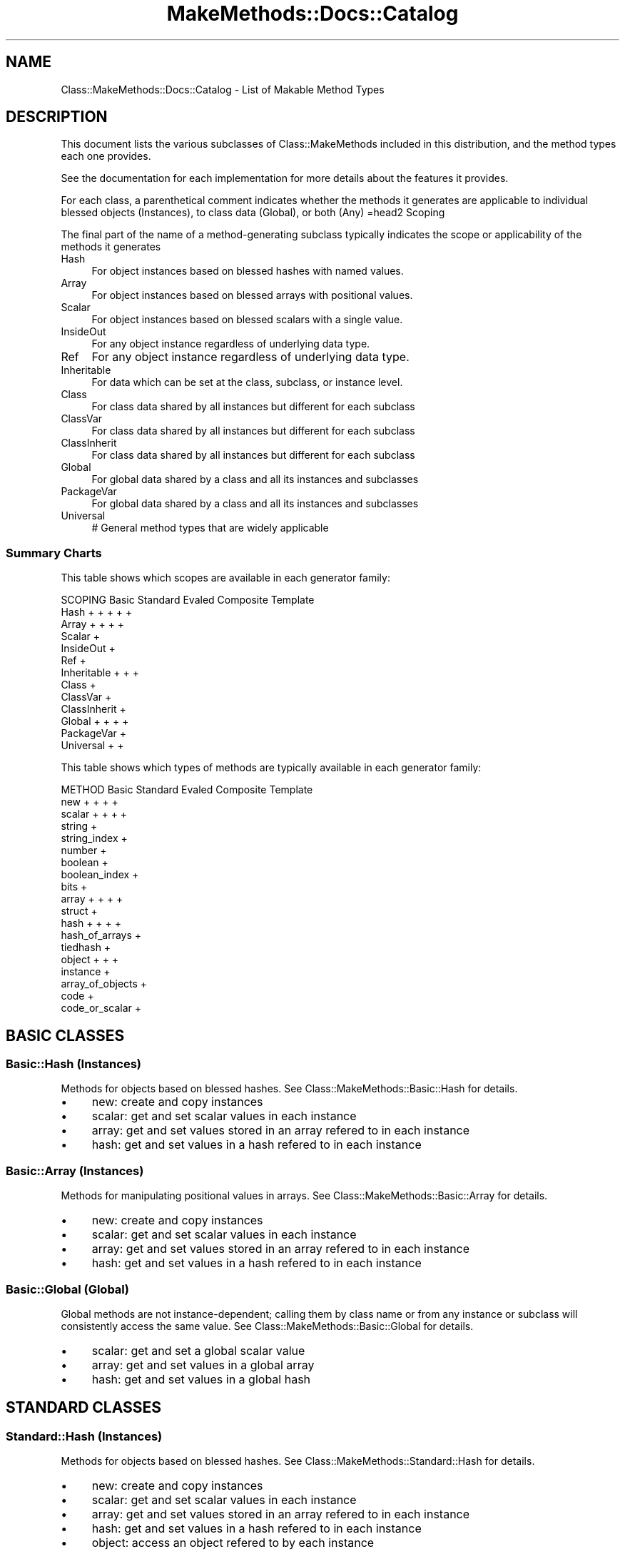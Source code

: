 .\" Automatically generated by Pod::Man 2.23 (Pod::Simple 3.14)
.\"
.\" Standard preamble:
.\" ========================================================================
.de Sp \" Vertical space (when we can't use .PP)
.if t .sp .5v
.if n .sp
..
.de Vb \" Begin verbatim text
.ft CW
.nf
.ne \\$1
..
.de Ve \" End verbatim text
.ft R
.fi
..
.\" Set up some character translations and predefined strings.  \*(-- will
.\" give an unbreakable dash, \*(PI will give pi, \*(L" will give a left
.\" double quote, and \*(R" will give a right double quote.  \*(C+ will
.\" give a nicer C++.  Capital omega is used to do unbreakable dashes and
.\" therefore won't be available.  \*(C` and \*(C' expand to `' in nroff,
.\" nothing in troff, for use with C<>.
.tr \(*W-
.ds C+ C\v'-.1v'\h'-1p'\s-2+\h'-1p'+\s0\v'.1v'\h'-1p'
.ie n \{\
.    ds -- \(*W-
.    ds PI pi
.    if (\n(.H=4u)&(1m=24u) .ds -- \(*W\h'-12u'\(*W\h'-12u'-\" diablo 10 pitch
.    if (\n(.H=4u)&(1m=20u) .ds -- \(*W\h'-12u'\(*W\h'-8u'-\"  diablo 12 pitch
.    ds L" ""
.    ds R" ""
.    ds C` ""
.    ds C' ""
'br\}
.el\{\
.    ds -- \|\(em\|
.    ds PI \(*p
.    ds L" ``
.    ds R" ''
'br\}
.\"
.\" Escape single quotes in literal strings from groff's Unicode transform.
.ie \n(.g .ds Aq \(aq
.el       .ds Aq '
.\"
.\" If the F register is turned on, we'll generate index entries on stderr for
.\" titles (.TH), headers (.SH), subsections (.SS), items (.Ip), and index
.\" entries marked with X<> in POD.  Of course, you'll have to process the
.\" output yourself in some meaningful fashion.
.ie \nF \{\
.    de IX
.    tm Index:\\$1\t\\n%\t"\\$2"
..
.    nr % 0
.    rr F
.\}
.el \{\
.    de IX
..
.\}
.\"
.\" Accent mark definitions (@(#)ms.acc 1.5 88/02/08 SMI; from UCB 4.2).
.\" Fear.  Run.  Save yourself.  No user-serviceable parts.
.    \" fudge factors for nroff and troff
.if n \{\
.    ds #H 0
.    ds #V .8m
.    ds #F .3m
.    ds #[ \f1
.    ds #] \fP
.\}
.if t \{\
.    ds #H ((1u-(\\\\n(.fu%2u))*.13m)
.    ds #V .6m
.    ds #F 0
.    ds #[ \&
.    ds #] \&
.\}
.    \" simple accents for nroff and troff
.if n \{\
.    ds ' \&
.    ds ` \&
.    ds ^ \&
.    ds , \&
.    ds ~ ~
.    ds /
.\}
.if t \{\
.    ds ' \\k:\h'-(\\n(.wu*8/10-\*(#H)'\'\h"|\\n:u"
.    ds ` \\k:\h'-(\\n(.wu*8/10-\*(#H)'\`\h'|\\n:u'
.    ds ^ \\k:\h'-(\\n(.wu*10/11-\*(#H)'^\h'|\\n:u'
.    ds , \\k:\h'-(\\n(.wu*8/10)',\h'|\\n:u'
.    ds ~ \\k:\h'-(\\n(.wu-\*(#H-.1m)'~\h'|\\n:u'
.    ds / \\k:\h'-(\\n(.wu*8/10-\*(#H)'\z\(sl\h'|\\n:u'
.\}
.    \" troff and (daisy-wheel) nroff accents
.ds : \\k:\h'-(\\n(.wu*8/10-\*(#H+.1m+\*(#F)'\v'-\*(#V'\z.\h'.2m+\*(#F'.\h'|\\n:u'\v'\*(#V'
.ds 8 \h'\*(#H'\(*b\h'-\*(#H'
.ds o \\k:\h'-(\\n(.wu+\w'\(de'u-\*(#H)/2u'\v'-.3n'\*(#[\z\(de\v'.3n'\h'|\\n:u'\*(#]
.ds d- \h'\*(#H'\(pd\h'-\w'~'u'\v'-.25m'\f2\(hy\fP\v'.25m'\h'-\*(#H'
.ds D- D\\k:\h'-\w'D'u'\v'-.11m'\z\(hy\v'.11m'\h'|\\n:u'
.ds th \*(#[\v'.3m'\s+1I\s-1\v'-.3m'\h'-(\w'I'u*2/3)'\s-1o\s+1\*(#]
.ds Th \*(#[\s+2I\s-2\h'-\w'I'u*3/5'\v'-.3m'o\v'.3m'\*(#]
.ds ae a\h'-(\w'a'u*4/10)'e
.ds Ae A\h'-(\w'A'u*4/10)'E
.    \" corrections for vroff
.if v .ds ~ \\k:\h'-(\\n(.wu*9/10-\*(#H)'\s-2\u~\d\s+2\h'|\\n:u'
.if v .ds ^ \\k:\h'-(\\n(.wu*10/11-\*(#H)'\v'-.4m'^\v'.4m'\h'|\\n:u'
.    \" for low resolution devices (crt and lpr)
.if \n(.H>23 .if \n(.V>19 \
\{\
.    ds : e
.    ds 8 ss
.    ds o a
.    ds d- d\h'-1'\(ga
.    ds D- D\h'-1'\(hy
.    ds th \o'bp'
.    ds Th \o'LP'
.    ds ae ae
.    ds Ae AE
.\}
.rm #[ #] #H #V #F C
.\" ========================================================================
.\"
.IX Title "MakeMethods::Docs::Catalog 3"
.TH MakeMethods::Docs::Catalog 3 "2004-09-07" "perl v5.12.4" "User Contributed Perl Documentation"
.\" For nroff, turn off justification.  Always turn off hyphenation; it makes
.\" way too many mistakes in technical documents.
.if n .ad l
.nh
.SH "NAME"
Class::MakeMethods::Docs::Catalog \- List of Makable Method Types
.SH "DESCRIPTION"
.IX Header "DESCRIPTION"
This document lists the various subclasses of Class::MakeMethods included
in this distribution, and the method types each one provides.
.PP
See the documentation for each implementation for more details
about the features it provides.
.PP
For each class, a parenthetical comment indicates whether the methods it generates are applicable to individual blessed objects (Instances), to class data (Global), or both (Any)
=head2 Scoping
.PP
The final part of the name of a method-generating subclass typically indicates the scope or applicability of the methods it generates
.IP "Hash" 4
.IX Item "Hash"
For object instances based on blessed hashes with named values.
.IP "Array" 4
.IX Item "Array"
For object instances based on blessed arrays with positional values.
.IP "Scalar" 4
.IX Item "Scalar"
For object instances based on blessed scalars with a single value.
.IP "InsideOut" 4
.IX Item "InsideOut"
For any object instance regardless of underlying data type.
.IP "Ref" 4
.IX Item "Ref"
For any object instance regardless of underlying data type.
.IP "Inheritable" 4
.IX Item "Inheritable"
For data which can be set at the class, subclass, or instance level.
.IP "Class" 4
.IX Item "Class"
For class data shared by all instances but different for each subclass
.IP "ClassVar" 4
.IX Item "ClassVar"
For class data shared by all instances but different for each subclass
.IP "ClassInherit" 4
.IX Item "ClassInherit"
For class data shared by all instances but different for each subclass
.IP "Global" 4
.IX Item "Global"
For global data shared by a class and all its instances and subclasses
.IP "PackageVar" 4
.IX Item "PackageVar"
For global data shared by a class and all its instances and subclasses
.IP "Universal" 4
.IX Item "Universal"
# General method types that are widely applicable
.SS "Summary Charts"
.IX Subsection "Summary Charts"
This table shows which scopes are available in each generator family:
.PP
.Vb 10
\&  SCOPING          Basic      Standard   Evaled     Composite  Template
\&  Hash               +          +          +          +          +
\&  Array              +          +                     +          +
\&  Scalar                                                         +
\&  InsideOut                                                      +
\&  Ref                                                            +
\&  Inheritable                   +                     +          +
\&  Class                                                          +
\&  ClassVar                                                       +
\&  ClassInherit                                                   +
\&  Global             +          +                     +          +
\&  PackageVar                                                     +
\&  Universal                                           +          +
.Ve
.PP
This table shows which types of methods are typically available in each generator family:
.PP
.Vb 2
\&  METHOD           Basic      Standard   Evaled     Composite  Template
\&  new                +          +                     +          +          
\&
\&  scalar             +          +                     +          +
\&  string                                                         +
\&  string_index                                                   +
\&  number                                                         +
\&  boolean                                                        +
\&  boolean_index                                                  +
\&  bits                                                           +
\&
\&  array              +          +                     +          +
\&  struct                                                         +
\&
\&  hash               +          +                     +          +
\&  hash_of_arrays                                                 +
\&  tiedhash                                                       +
\&
\&  object             +                                +          +
\&  instance                                                       +
\&  array_of_objects                                               +
\&
\&  code                                                           +
\&  code_or_scalar                                                 +
.Ve
.SH "BASIC CLASSES"
.IX Header "BASIC CLASSES"
.SS "Basic::Hash (Instances)"
.IX Subsection "Basic::Hash (Instances)"
Methods for objects based on blessed hashes. See Class::MakeMethods::Basic::Hash for details.
.IP "\(bu" 4
new: create and copy instances
.IP "\(bu" 4
scalar: get and set scalar values in each instance
.IP "\(bu" 4
array: get and set values stored in an array refered to in each
instance
.IP "\(bu" 4
hash: get and set values in a hash refered to in each instance
.SS "Basic::Array (Instances)"
.IX Subsection "Basic::Array (Instances)"
Methods for manipulating positional values in arrays. See Class::MakeMethods::Basic::Array for details.
.IP "\(bu" 4
new: create and copy instances
.IP "\(bu" 4
scalar: get and set scalar values in each instance
.IP "\(bu" 4
array: get and set values stored in an array refered to in each
instance
.IP "\(bu" 4
hash: get and set values in a hash refered to in each instance
.SS "Basic::Global (Global)"
.IX Subsection "Basic::Global (Global)"
Global methods are not instance-dependent; calling them by class
name or from any instance or subclass will consistently access the
same value. See Class::MakeMethods::Basic::Global for details.
.IP "\(bu" 4
scalar: get and set a global scalar value
.IP "\(bu" 4
array: get and set values in a global array
.IP "\(bu" 4
hash: get and set values in a global hash
.SH "STANDARD CLASSES"
.IX Header "STANDARD CLASSES"
.SS "Standard::Hash (Instances)"
.IX Subsection "Standard::Hash (Instances)"
Methods for objects based on blessed hashes. See Class::MakeMethods::Standard::Hash for details.
.IP "\(bu" 4
new: create and copy instances
.IP "\(bu" 4
scalar: get and set scalar values in each instance
.IP "\(bu" 4
array: get and set values stored in an array refered to in each
instance
.IP "\(bu" 4
hash: get and set values in a hash refered to in each instance
.IP "\(bu" 4
object: access an object refered to by each instance
.SS "Standard::Array (Instances)"
.IX Subsection "Standard::Array (Instances)"
Methods for manipulating positional values in arrays. See Class::MakeMethods::Standard::Array for details.
.IP "\(bu" 4
new: create and copy instances
.IP "\(bu" 4
scalar: get and set scalar values in each instance
.IP "\(bu" 4
array: get and set values stored in an array refered to in each
instance
.IP "\(bu" 4
hash: get and set values in a hash refered to in each instance
.IP "\(bu" 4
object: access an object refered to by each instance
.SS "Standard::Global (Global)"
.IX Subsection "Standard::Global (Global)"
Methods for manipulating global data. See Class::MakeMethods::Standard::Global for details.
.IP "\(bu" 4
scalar: get and set global scalar
.IP "\(bu" 4
array: get and set values stored in a global array
.IP "\(bu" 4
hash: get and set values in a global hash
.IP "\(bu" 4
object: global access to an object ref
.SS "Standard::Inheritable (Any)"
.IX Subsection "Standard::Inheritable (Any)"
Methods for manipulating data which may be overridden per class or instance. Uses external data storage, so it works with objects of any underlying data type.  See Class::MakeMethods::Standard::Inheritable for details.
.IP "\(bu" 4
scalar: get and set scalar values for each instance or class
.SH "COMPOSITE CLASSES"
.IX Header "COMPOSITE CLASSES"
.SS "Composite::Hash (Instances)"
.IX Subsection "Composite::Hash (Instances)"
Methods for objects based on blessed hashes. See Class::MakeMethods::Composite::Hash for details.
.IP "\(bu" 4
new: create and copy instances
.IP "\(bu" 4
scalar: get and set scalar values in each instance
.IP "\(bu" 4
array: get and set values stored in an array refered to in each
instance
.IP "\(bu" 4
hash: get and set values in a hash refered to in each instance
.IP "\(bu" 4
object: access an object refered to by each instance
.SS "Composite::Array (Instances)"
.IX Subsection "Composite::Array (Instances)"
Methods for manipulating positional values in arrays. See Class::MakeMethods::Composite::Array for details.
.IP "\(bu" 4
new: create and copy instances
.IP "\(bu" 4
scalar: get and set scalar values in each instance
.IP "\(bu" 4
array: get and set values stored in an array refered to in each
instance
.IP "\(bu" 4
hash: get and set values in a hash refered to in each instance
.IP "\(bu" 4
object: access an object refered to by each instance
.SS "Composite::Global (Global)"
.IX Subsection "Composite::Global (Global)"
Methods for manipulating global data. See Class::MakeMethods::Composite::Global for details.
.IP "\(bu" 4
scalar: get and set global scalar
.IP "\(bu" 4
array: get and set values stored in a global array
.IP "\(bu" 4
hash: get and set values in a global hash
.IP "\(bu" 4
object: global access to an object ref
.SS "Composite::Inheritable (Any)"
.IX Subsection "Composite::Inheritable (Any)"
Methods for manipulating data which may be overridden per class or instance. Uses external data storage, so it works with objects of any underlying data type.  See Class::MakeMethods::Composite::Inheritable for details.
.IP "\(bu" 4
scalar: get and set scalar values for each instance or class
.IP "\(bu" 4
hook: create a subroutine intended to have operations added to it
.SS "Composite::Universal (Any)"
.IX Subsection "Composite::Universal (Any)"
Methods for padding pre\- and post-conditions to any class. See Class::MakeMethods::Composite::Universal for details.
.IP "\(bu" 4
patch: add pre and post operations to an existing subroutine
.SH "TEMPLATE CLASSES"
.IX Header "TEMPLATE CLASSES"
.SS "Template::Universal (Any)"
.IX Subsection "Template::Universal (Any)"
Meta-methods for any type of object. See Class::MakeMethods::Template::Universal.
.IP "\(bu" 4
no_op \- a method with an empty body
.IP "\(bu" 4
croak \- a method which will croak if called
.IP "\(bu" 4
method_init \- calls other methods from a list of method name => argument pairs
.IP "\(bu" 4
forward_methods \- delegates to an object provided by another method
.SS "Template::Ref (Any Instance)"
.IX Subsection "Template::Ref (Any Instance)"
Methods for deep copies and comparisons. See Class::MakeMethods::Template::Ref.
.IP "\(bu" 4
clone: make a deep copy of an object instance
.IP "\(bu" 4
prototype: make new objects by cloning a typical instance
.IP "\(bu" 4
compare: compare one object to another
.SS "Template::Generic (Abstract)"
.IX Subsection "Template::Generic (Abstract)"
The remaining subclasses inherit a similar collection of templates from Template::Generic, and provide a different type of scoping or binding for the functionality defined by the Generic template. See Class::MakeMethods::Template::Generic for details.
.SS "Template::Hash (Instances)"
.IX Subsection "Template::Hash (Instances)"
The most commonly used implementation, for objects based on blessed hashes. See Class::MakeMethods::Template::Hash.
.IP "\(bu" 4
new: create and copy instances
.IP "\(bu" 4
scalar: get and set scalar values in each instance
.IP "\(bu" 4
string: get and set string values in each instance
.IP "\(bu" 4
number: get and set numeric values in each instance
.IP "\(bu" 4
boolean: get and set boolean values in each instance
.IP "\(bu" 4
bits: get and set boolean values stored in a single value in each
instance
.IP "\(bu" 4
array: get and set values stored in an array refered to in each
instance
.IP "\(bu" 4
struct \- methods for acccessing values which are stored by
position in an array
.IP "\(bu" 4
hash: get and set values in a hash refered to in each instance
.IP "\(bu" 4
tiedhash: get and set values in a tied hash refered to in each
instance
.IP "\(bu" 4
hash_of_arrays: for references to hashes of arrays contained in each
instance
.IP "\(bu" 4
object: set or access a reference to an object contained in each
instance
.IP "\(bu" 4
array_of_objects: manipulate an array of object references within in
each instance
.IP "\(bu" 4
code: set or call a function reference contained in each instance
.SS "Template::Array (Instances)"
.IX Subsection "Template::Array (Instances)"
Methods for manipulating positional values in arrays. See Class::MakeMethods::Template::Array.
.IP "\(bu" 4
new: create and copy array instances
.IP "\(bu" 4
scalar: get and set scalar values in a given array position
.IP "\(bu" 4
string: get and set string values in a given array position
.IP "\(bu" 4
number: get and set numeric values in a given array position
.IP "\(bu" 4
boolean: get and set boolean values in a given array position
.IP "\(bu" 4
builtin_isa: generates a wrapper around some builtin function,
cacheing the results in the object and providing a by-name interface
.SS "Template::Scalar (Instances)"
.IX Subsection "Template::Scalar (Instances)"
For objects based on blessed scalars.  See Class::MakeMethods::Template::Scalar.
.PP
Note that these objects can generally only have one value accessor method, as all such accessors will refer to the same value.
.IP "\(bu" 4
new: create and copy instances
.IP "\(bu" 4
scalar: get and set scalar values in each instance
.IP "\(bu" 4
string: get and set a string value in each instance
.IP "\(bu" 4
number: get and set a numeric value in each instance
.IP "\(bu" 4
boolean: get and set a boolean value in each instance
.IP "\(bu" 4
bits: get and set boolean values stored in a single value in each
instance
.IP "\(bu" 4
code: set or call a function reference contained in each instance
.SS "Template::InsideOut (Instances)"
.IX Subsection "Template::InsideOut (Instances)"
Stores values for objects in an external location hashed by identity. See Class::MakeMethods::Template::InsideOut.
.PP
Note that while the below constructor creates and returns scalar
references, accessor methods can be created with this implementation
for use with any type of object.
.IP "\(bu" 4
new: create and copy instances
.IP "\(bu" 4
scalar: get and set scalar values associated with each instance
.IP "\(bu" 4
string: get and set string values associated with each instance
.IP "\(bu" 4
string_index: get and set string values associated with each
instance, and maintain an index of instances by value
.IP "\(bu" 4
number: get and set numeric values associated with each instance
.IP "\(bu" 4
boolean: get and set boolean values associated with each instance
.IP "\(bu" 4
boolean_index: get and set boolean values associated with each instance, and maintain a list of items which have the flag set
.IP "\(bu" 4
bits: get and set boolean values stored in a single value associated with each
instance
.IP "\(bu" 4
array: get and set values stored in an array associated with each
instance
.IP "\(bu" 4
hash: get and set values in a hash associated with each instance
.IP "\(bu" 4
code: set or call a function reference associated with each instance
.SS "Template::Global (Global)"
.IX Subsection "Template::Global (Global)"
Global methods are not instance-dependent; calling them by class
name or from any instance will consistently access the same value.  See Class::MakeMethods::Template::Static.
.IP "\(bu" 4
scalar: get and set a global scalar value
.IP "\(bu" 4
string: get and set a global string value
.IP "\(bu" 4
number: get and set a global number value
.IP "\(bu" 4
boolean: get and set a global boolean value
.IP "\(bu" 4
array: get and set values in a global array
.IP "\(bu" 4
hash: get and set values in a global hash
.IP "\(bu" 4
tiedhash: get and set values in a global tied hash
.IP "\(bu" 4
hash_of_arrays: get and set values in a global hash of arrays
.IP "\(bu" 4
object: set and access a global reference to an object
.IP "\(bu" 4
instance: set and access a global reference to an object of the declaring class
.IP "\(bu" 4
code: set and access a global reference to a subroutine.
.SS "Template::PackageVar (Global)"
.IX Subsection "Template::PackageVar (Global)"
PackageVar methods access a variable in the declaring package. Thus,
they have the same effect as Static methods, while keeping their
value accessible via the symbol table.  See Class::MakeMethods::Template::PackageVar.
.IP "\(bu" 4
scalar: get and set a global scalar value
.IP "\(bu" 4
string: get and set a global string value
.IP "\(bu" 4
number: get and set a global number value
.IP "\(bu" 4
boolean: get and set a global boolean value
.IP "\(bu" 4
array: get and set values in a global array
.IP "\(bu" 4
hash: get and set values in a global hash
.SS "Template::Class (Global)"
.IX Subsection "Template::Class (Global)"
Class methods are similar to Static methods, except that each subclass and its instances will access a distinct value. See Class::MakeMethods::Template::Class.
.IP "\(bu" 4
scalar: get and set a class-specific scalar value
.IP "\(bu" 4
string: get and set a class-specific string value
.IP "\(bu" 4
number: get and set a class-specific number value
.IP "\(bu" 4
boolean: get and set a class-specific boolean value
.IP "\(bu" 4
array: get and set values in a class-specific array
.IP "\(bu" 4
hash: get and set values in a class-specific hash
.SS "Template::ClassVar (Global)"
.IX Subsection "Template::ClassVar (Global)"
ClassVar methods access a variable in the package on which they
are called.  Thus, they have the same effect as Class methods,
while keeping their value accessible via the symbol table, like
PackageVar. See Class::MakeMethods::Template::ClassVar.
.IP "\(bu" 4
scalar: get and set a class-specific scalar value
.IP "\(bu" 4
string: get and set a class-specific string value
.IP "\(bu" 4
number: get and set a class-specific number value
.IP "\(bu" 4
boolean: get and set a class-specific boolean value
.IP "\(bu" 4
array: get and set values in a class-specific array
.IP "\(bu" 4
hash: get and set values in a class-specific hash
.SS "Template::ClassInherit (Global)"
.IX Subsection "Template::ClassInherit (Global)"
ClassInherit methods are an intermediate point between Static and Class methods; subclasses inherit their superclass's value until they set their own value, after which they become distinct. See Class::MakeMethods::Template::ClassInherit.
.IP "\(bu" 4
scalar: get and set an inheritable class-specific scalar value
.IP "\(bu" 4
string: get and set an inheritable class-specific string value
.IP "\(bu" 4
number: get and set an inheritable class-specific number value
.IP "\(bu" 4
boolean: get and set an inheritable class-specific boolean value
.IP "\(bu" 4
array: get and set values in an inheritable class-specific array
.IP "\(bu" 4
hash: get and set values in an inheritable class-specific hash
.SS "Template::Inheritable (Any)"
.IX Subsection "Template::Inheritable (Any)"
Methods for manipulating data which may be overridden per class or instance. Uses external data storage, so it works with objects of any underlying data type.  See Class::MakeMethods::Template::Inheritable for details.
.IP "\(bu" 4
scalar: get and set scalar values for each instance or class
.IP "\(bu" 4
string: get and set string values for each instance or class
.IP "\(bu" 4
number: get and set numeric values for each instance or class
.IP "\(bu" 4
boolean: get and set boolean values for each instance or class
.IP "\(bu" 4
hash: get and set values in a hash refered to in each instance
.SH "SEE ALSO"
.IX Header "SEE ALSO"
See Class::MakeMethods for general information about this distribution.

